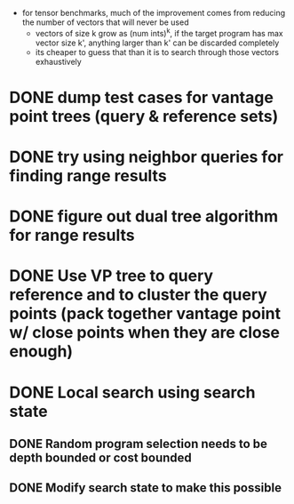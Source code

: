 - for tensor benchmarks, much of the improvement comes from reducing the number of vectors that will never be used
  - vectors of size k grow as (num ints)^k, if the target program has max vector
    size k', anything larger than k' can be discarded completely
  - its cheaper to guess that than it is to search through those vectors
    exhaustively
* DONE dump test cases for vantage point trees (query & reference sets)
* DONE try using neighbor queries for finding range results
* DONE figure out dual tree algorithm for range results
* DONE Use VP tree to query reference and to cluster the query points (pack together vantage point w/ close points when they are close enough)
* DONE Local search using search state
** DONE Random program selection needs to be depth bounded or cost bounded
** DONE Modify search state to make this possible
